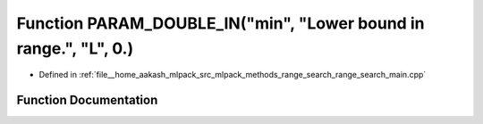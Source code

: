 .. _exhale_function_range__search__main_8cpp_1ace81ea60162769054a5eb0d354c5d1f9:

Function PARAM_DOUBLE_IN("min", "Lower bound in range.", "L", 0.)
=================================================================

- Defined in :ref:`file__home_aakash_mlpack_src_mlpack_methods_range_search_range_search_main.cpp`


Function Documentation
----------------------


.. doxygenfunction:: PARAM_DOUBLE_IN("min", "Lower bound in range.", "L", 0.)
